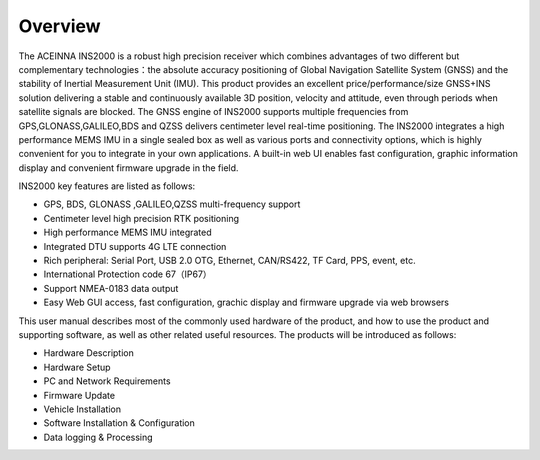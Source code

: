 Overview
========

.. contents:: Contents
    :local:

The ACEINNA INS2000 is a robust high precision receiver which combines advantages of two different but complementary 
technologies：the absolute accuracy positioning of Global Navigation Satellite System (GNSS) and the stability of 
Inertial Measurement Unit (IMU). This product provides an excellent price/performance/size GNSS+INS solution delivering 
a stable and continuously available 3D position, velocity and attitude, even through periods when satellite signals are 
blocked. The GNSS engine of INS2000 supports multiple frequencies from GPS,GLONASS,GALILEO,BDS and QZSS delivers centimeter 
level real-time positioning. The INS2000 integrates a high performance MEMS IMU in a single sealed box as well as various 
ports and connectivity options, which is highly convenient for you to integrate in your own applications. A built-in web 
UI enables fast configuration, graphic information display and convenient firmware upgrade in the field.

INS2000 key features are listed as follows:

* GPS, BDS, GLONASS ,GALILEO,QZSS multi-frequency support
* Centimeter level high precision RTK positioning
* High performance MEMS IMU integrated
* Integrated DTU supports 4G LTE connection
* Rich peripheral: Serial Port, USB 2.0 OTG, Ethernet, CAN/RS422, TF Card, PPS, event, etc.
* International Protection code 67（IP67）
* Support NMEA-0183 data output	
* Easy Web GUI access, fast configuration, grachic display and firmware upgrade via web browsers 

This user manual describes most of the commonly used hardware of the product, and how to use the product and 
supporting software, as well as other related useful resources. The products will be introduced as follows:

* Hardware Description
* Hardware Setup
* PC and Network Requirements
* Firmware Update
* Vehicle Installation
* Software Installation & Configuration
* Data logging & Processing

